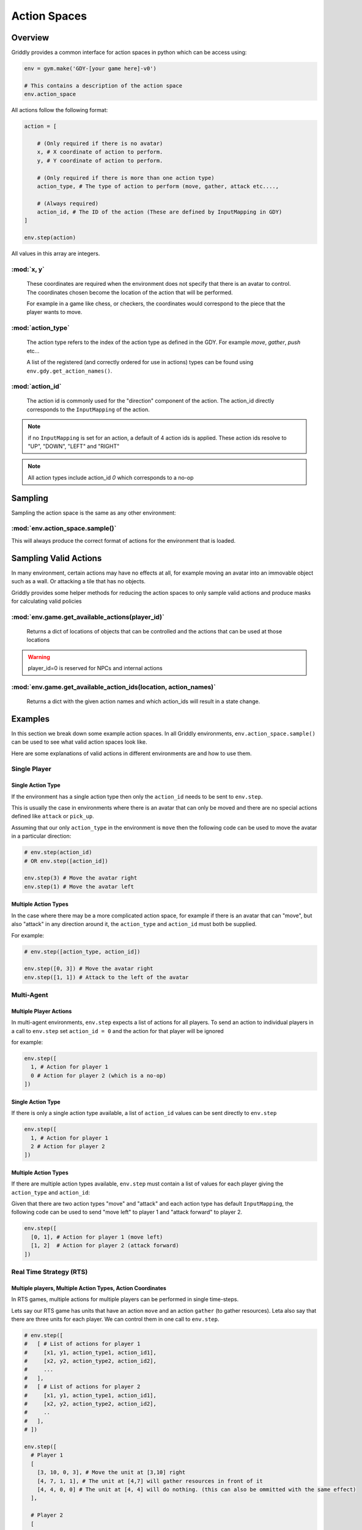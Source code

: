 .. _doc_action_spaces:

Action Spaces
=============

Overview
--------

Griddly provides a common interface for action spaces in python which can be access using:

.. code-block:: python

  env = gym.make('GDY-[your game here]-v0')
  
  # This contains a description of the action space
  env.action_space

All actions follow the following format:

.. code-block:: python

  action = [

      # (Only required if there is no avatar)
      x, # X coordinate of action to perform. 
      y, # Y coordinate of action to perform.

      # (Only required if there is more than one action type)
      action_type, # The type of action to perform (move, gather, attack etc...., 

      # (Always required)
      action_id, # The ID of the action (These are defined by InputMapping in GDY)
  ]

  env.step(action)

All values in this array are integers.


:mod:`x, y`
^^^^^^^^^^^
    These coordinates are required when the environment does not specify that there is an avatar to control. The coordinates chosen become the location of the action that will be performed.

    For example in a game like chess, or checkers, the coordinates would correspond to the piece that the player wants to move.

:mod:`action_type`
^^^^^^^^^^^^^^^^^^
  The action type refers to the index of the action type as defined in the GDY. For example `move`, `gather`, `push` etc...

  A list of the registered (and correctly ordered for use in actions) types can be found using ``env.gdy.get_action_names()``.

:mod:`action_id`
^^^^^^^^^^^^^^^^
  The action id is commonly used for the "direction" component of the action. The action_id directly corresponds to the ``InputMapping`` of the action. 

.. note:: if no ``InputMapping`` is set for an action, a default of 4 action ids is applied. These action ids resolve to "UP", "DOWN", "LEFT" and "RIGHT"

.. note:: All action types include action_id `0` which corresponds to a no-op
  

Sampling
--------

Sampling the action space is the same as any other environment:


:mod:`env.action_space.sample()`
^^^^^^^^^^^^^^^^^^^^^^^^^^^^^^^^

This will always produce the correct format of actions for the environment that is loaded.


Sampling Valid Actions
----------------------

In many environment, certain actions may have no effects at all, for example moving an avatar into an immovable object such as a wall. Or attacking a tile that has no objects. 

Griddly provides some helper methods for reducing the action spaces to only sample valid actions and produce masks for calculating valid policies

:mod:`env.game.get_available_actions(player_id)`
^^^^^^^^^^^^^^^^^^^^^^^^^^^^^^^^^^^^^^^^^^^^^^^^
  Returns a dict of locations of objects that can be controlled and the actions that can be used at those locations
  
.. warning:: player_id=0 is reserved for NPCs and internal actions

:mod:`env.game.get_available_action_ids(location, action_names)`
^^^^^^^^^^^^^^^^^^^^^^^^^^^^^^^^^^^^^^^^^^^^^^^^^^^^^^^^^^^^^^^^
  Returns a dict with the given action names and which action_ids will result in a state change.


Examples
--------

In this section we break down some example action spaces. In all Griddly environments, ``env.action_space.sample()`` can be used to see what valid action spaces look like.

Here are some explanations of valid actions in different environments are and how to use them.

Single Player
^^^^^^^^^^^^^

Single Action Type
******************

If the environment has a single action type then only the ``action_id`` needs to be sent to ``env.step``.

This is usually the case in environments where there is an avatar that can only be moved and there are no special actions defined like ``attack`` or ``pick_up``.

Assuming that our only ``action_type`` in the environment is ``move`` then the following code can be used to move the avatar in a particular direction:

.. code-block:: python

  # env.step(action_id)
  # OR env.step([action_id])

  env.step(3) # Move the avatar right 
  env.step(1) # Move the avatar left


Multiple Action Types
*********************

In the case where there may be a more complicated action space, for example if there is an avatar that can "move", but also "attack" in any direction around it, the ``action_type`` and ``action_id`` must both be supplied.

For example:

.. code-block:: python

  # env.step([action_type, action_id])

  env.step([0, 3]) # Move the avatar right 
  env.step([1, 1]) # Attack to the left of the avatar

Multi-Agent
^^^^^^^^^^^

Multiple Player Actions
***********************

In multi-agent environments, ``env.step`` expects a list of actions for all players. To send an action to individual players in a call to ``env.step`` set ``action_id = 0`` and the action for that player will be ignored

for example:

.. code-block:: python

  env.step([
    1, # Action for player 1
    0 # Action for player 2 (which is a no-op)
  ])


Single Action Type
******************

If there is only a single action type available, a list of ``action_id`` values can be sent directly to ``env.step`` 

.. code-block:: python
  
  env.step([
    1, # Action for player 1
    2 # Action for player 2
  ])

Multiple Action Types
*********************

If there are multiple action types available, ``env.step`` must contain a list of values for each player giving the ``action_type`` and ``action_id``:

Given that there are two action types "move" and "attack" and each action type has default ``InputMapping``, the following code can be used to send "move left" to player 1 and "attack forward" to player 2.

.. code-block:: python
  
  env.step([
    [0, 1], # Action for player 1 (move left)
    [1, 2]  # Action for player 2 (attack forward)
  ])


Real Time Strategy (RTS)
^^^^^^^^^^^^^^^^^^^^^^^^

Multiple players, Multiple Action Types, Action Coordinates
***********************************************************

In RTS games, multiple actions for multiple players can be performed in single time-steps. 

Lets say our RTS game has units that have an action ``move`` and an action ``gather`` (to gather resources). Leta also say that there are three units for each player. We can control them in one call to ``env.step``.

.. code-block:: python

  # env.step([
  #   [ # List of actions for player 1
  #     [x1, y1, action_type1, action_id1],
  #     [x2, y2, action_type2, action_id2],
  #     ...
  #   ], 
  #   [ # List of actions for player 2
  #     [x1, y1, action_type1, action_id1],
  #     [x2, y2, action_type2, action_id2],
  #     ..
  #   ],
  # ])

  env.step([
    # Player 1
    [ 
      [3, 10, 0, 3], # Move the unit at [3,10] right
      [4, 7, 1, 1], # The unit at [4,7] will gather resources in front of it
      [4, 4, 0, 0] # The unit at [4, 4] will do nothing. (this can also be ommitted with the same effect) 
    ],

    # Player 2
    [
      [10, 4, 1, 3], # The unit at [10,4] will gather resources to the right
      [13, 2, 1, 1] # The unit at [13,2] will gather resources to the left
    ]
  ])


InvalidMaskingRTSWrapper
************************

In order to easily support RTS games, several helper functions are included a wrapper ``InvalidMaskingRTSWrapper``. The ``InvalidMaskingRTSWrapper`` has two functions:

- Sampling actions using this wrapper only returns valid actions in the environment. 
- Two helper functions are available to create action masks which can be applied during neural network training to force the network to choose only valid actions.

:mod:`env.get_unit_location_mask(player_id, mask_type='full')`
""""""""""""""""""""""""""""""""""""""""""""""""""""""""""""""
  Returns a mask of all the locations in the grid which can be selected by a particular player.

  If ``mask_type == 'full'`` then a mask of dimensions (grid_height, grid_width) is returned. This mask can be used in the case where a one-hot representation of the entire grid is used for location selection. 

  If ``mask_type == 'reduced'`` then two masks are returned. One for ``grid_height`` and one for ``grid_width``. This mask can be used when two seperate one-hot representations are used for ``x`` and ``y`` selection.

.. warning:: player_id=0 is reserved for NPCs and internal actions

:mod:`env.get_unit_action_mask(location, action_names, padded=True)`
""""""""""""""""""""""""""""""""""""""""""""""""""""""""""""""""""""
  Returns a mask for the ``action_type`` and and ``action_id``

  If ``padded == True`` all masks will be returned with the length padded to the size of the largest number of action ids across all the actions.

  If ``padded == False`` all masks are returned with the length of the number of action ids per action.

.. code-block:: python

    env.reset() # Wrapper must be applied after the reset

    env = InvalidMaskingRTSWrapper(env)

    unit_location_mask = env.get_unit_location_mask(player_id, mask_type='full')
    unit_action_mask = env.get_unit_action_mask(location, action_names, padded=True)




.. seealso:: A Closer Look at Action Masking in Policy Gradient Algorithms: https://arxiv.org/abs/2006.14171



